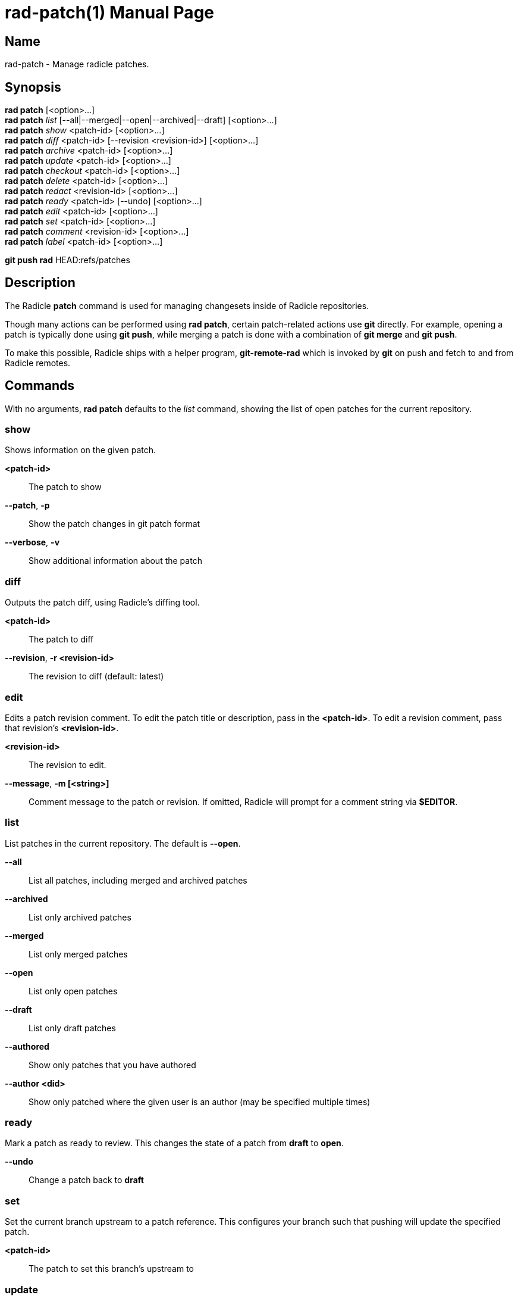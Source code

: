 = rad-patch(1)
The Radicle Team <team@radicle.xyz>
:doctype: manpage
:revnumber: 0.8.0
:revdate: 2023-08-01
:mansource: rad {revnumber}
:manmanual: Radicle CLI Manual

== Name

rad-patch - Manage radicle patches.

== Synopsis

*rad patch* [<option>...] +
*rad patch* _list_ [--all|--merged|--open|--archived|--draft] [<option>...] +
*rad patch* _show_ <patch-id> [<option>...] +
*rad patch* _diff_ <patch-id> [--revision <revision-id>] [<option>...] +
*rad patch* _archive_ <patch-id> [<option>...] +
*rad patch* _update_ <patch-id> [<option>...] +
*rad patch* _checkout_ <patch-id> [<option>...] +
*rad patch* _delete_ <patch-id> [<option>...] +
*rad patch* _redact_ <revision-id> [<option>...] +
*rad patch* _ready_ <patch-id> [--undo] [<option>...] +
*rad patch* _edit_ <patch-id> [<option>...] +
*rad patch* _set_ <patch-id> [<option>...] +
*rad patch* _comment_ <revision-id> [<option>...] +
*rad patch* _label_ <patch-id> [<option>...] +

*git push rad* HEAD:refs/patches +

== Description

The Radicle *patch* command is used for managing changesets inside of Radicle
repositories.

Though many actions can be performed using *rad patch*, certain patch-related
actions use *git* directly. For example, opening a patch is typically
done using *git push*, while merging a patch is done with a combination of
*git merge* and *git push*.

To make this possible, Radicle ships with a helper program, *git-remote-rad*
which is invoked by *git* on push and fetch to and from Radicle remotes.

== Commands

With no arguments, *rad patch* defaults to the _list_ command, showing the list of
open patches for the current repository.

=== show

Shows information on the given patch.

*<patch-id>*::                       The patch to show
*--patch*, *-p*::                    Show the patch changes in git patch format
*--verbose*, *-v*::                  Show additional information about the patch

=== diff

Outputs the patch diff, using Radicle's diffing tool.

*<patch-id>*::                       The patch to diff
*--revision*, *-r <revision-id>*::   The revision to diff (default: latest)

=== edit

Edits a patch revision comment. To edit the patch title or description, pass
in the *<patch-id>*. To edit a revision comment, pass that revision's
*<revision-id>*.

*<revision-id>*::
The revision to edit.

*--message*, *-m [<string>]*::
Comment message to the patch or revision. If omitted, Radicle will prompt for
a comment string via *$EDITOR*.

=== list

List patches in the current repository. The default is *--open*.

*--all*::                  List all patches, including merged and archived patches
*--archived*::             List only archived patches
*--merged*::               List only merged patches
*--open*::                 List only open patches
*--draft*::                List only draft patches
*--authored*::             Show only patches that you have authored
*--author <did>*::         Show only patched where the given user is an author
                           (may be specified multiple times)

=== ready

Mark a patch as ready to review. This changes the state of a patch from *draft*
to *open*.

*--undo*::                 Change a patch back to *draft*

=== set

Set the current branch upstream to a patch reference. This configures your
branch such that pushing will update the specified patch.

*<patch-id>*::             The patch to set this branch's upstream to

=== update

Updates a patch to the current repository *HEAD*. This is a low-level command
that should only be used when using *git push rad* is not possible.

*--message*, *-m [<string>]*::   Provide a comment message to the revision
*--no-message*::                 Leave the revision comment message blank

=== checkout

Switch to a given patch, by creating a branch that points to the patch head.
This is essentially equivalent to *git checkout -b <name>* followed by
*rad patch set <patch-id>*. By default, the branch name includes the Patch ID.

*--revision <id>*::        Checkout the given revision of the patch
*--name <string>*::        Provide a name for the new branch
*--force*, *-f*::          If the checkout already exists, update its head

=== comment

Comment on a patch revision, optionally replying to an existing comment.

*<revision-id>*::
The patch revision to comment on. The Patch ID is also a Revision ID,
and can be used for commenting on the initial revision of the patch.
Any other Revision ID will comment on the revision specified.

*--message*, *-m <string>*::
Comment message. If omitted, Radicle will prompt for a comment string via
*$EDITOR*. Multiple messages will be concatinated with a blank line in between.

*--reply-to <comment-id>*::
Optional comment to reply to. If ommitted, the comment is a top-level comment
on the given revision.

== Opening a patch

To open a patch, we start by making changes to our working copy, typically on
a feature branch. For example:

    $ git checkout -b fix/option-parsing
      ... edit some files ...
    $ git commit -a -m "Fix option parsing"

Once our changes are ready to be proposed as a patch, we push them via *git*
to a special reference on the *rad* remote, that is used for opening patches
(*refs/patches*):

    $ git push rad HEAD:refs/patches
    ✓ Patch 90c77f2c33b7e472e058de4a586156f8a7fec7d6 opened
    ...

Radicle will then open your editor, where you can edit the patch title and
description. Make sure either *EDITOR* or *VISUAL* is set in your environment
(See *environ(7)* for more details). Once you're done, simply save and exit your
editor. If successful, the patch is opened and its identifier is printed out.
You can then display the patch metadata using the *show* sub-command:

    $ rad patch show 90c77f2

Note that you don't have to use the full patch identifier. An unambiguous
prefix of it also works.

Radicle can create a patch from any Git commit. Simply substitute *HEAD* with
the branch name or commit hash you wish to propose a patch for. For example:

    $ git push rad d39fe32387496876fae6446daf3762aacf69d83b:refs/patches

After the patch is opened, you may notice that Radicle has set your branch
upstream to something like *rad/patches/90c77f2c33b7e472e058de4a586156f8a7fec7d6*.
This means your branch is now associated with the newly opened patch, and any
push from this branch will result in the patch being updated. See the next
section on updating a patch for more information.

=== Options

When opening a patch, various options can be specified using git push options.
This is done via the *-o* or *--push-option* flag. For example, *-o patch.draft*.
The full list of options follows:

*sync*, *no-sync*::
  Whether or not to sync with the network after the patch is opened. Defaults
  to _sync_.

*sync.debug*::
  Show debug information about the syncing process.

*patch.draft*::
  Open the patch as a _draft_. Turned off by default.

*patch.message*=_<message>_::
  To prevent the editor from opening, you can specify the patch message via this
  option. Multiple *patch.message* options are concatenated with a blank line
  in between.

*patch.base*=_<oid>_::
  The base commit onto which this patch should be merged. By default, this is
  your "master" branch. When building stacked patches, it may be useful to
  set this to the head of a previous patch.

For more information on push options, see *git-push(1)*.

== Updating a patch

To update a patch, we simply make our changes locally and push:

    $ git commit --amend
    $ git push --force
    ✓ Patch 90c77f2 updated to revision d0018fcc21d87c91a1ff9155aed6b4e57535566b
    ...

Note that this will only work if the current branch upstream is set correctly.
This happens automatically when a patch is opened from a branch without an
upstream set. In the above example, we used the *--force* option, since the
commit was amended. This is common practice when a patch has been reworked
after receiving a review.

If the branch upstream is not set to the patch reference, ie. *rad/patches/<id>*,
you can do so using `rad patch set <id>`.

As with opening a patch, you will be asked to enter a reason for updating the
patch, via your editor. Simply save and exit when you're done; or leave it
blank to skip this step.

It's also possible to change the patch _base_ during an update. Simply use the
*patch.base* push option as described in _Opening a patch_.

== Checking out a patch

When working with patches opened by peers, it's often useful to be able to
checkout the code in its own branch. With a patch checkout, you can browse the
code, run tests and even propose your own update to the patch. The *checkout*
sub-command is used to that effect:

    $ rad patch checkout 90c77f2

Radicle will create a new branch if necessary and checkout the patch head. From
there, you can *git-push* to publish a patch update, or simply browse the code.

== Merging a patch

Once a patch is ready to merge, the repository maintainer simply has to use the
*git-merge(1)* command from the "master" branch and push via *git*. For
example, if some patch *26e3e56* is ready to merge, the steps would be:

    $ rad patch checkout 26e3e56
    ✓ Switched to branch patch/26e3e56
    $ git checkout master
    $ git merge patch/26e3e56
    $ git push rad
    ✓ Patch 26e3e563ddc7df8dd0c9f81274c0b3cb1b764568 merged
    To rad://z42hL2jL4XNk6K8oHQaSWfMgCL7ji/z6MknSLrJoTcukLrE435hVNQT4JUhbvWLX4kUzqkEStBU8Vi
       f2de534..d6399c7  master -> master

In the above, we created a checkout for the patch, and merged that branch into
our master branch. Then we pushed to our *rad* remote.

== Listing patches

To list patches, run *rad patch*. By default, this will only show open patches.
To list all patches, including ones that have been merged or archived, add the
*--all* option.
